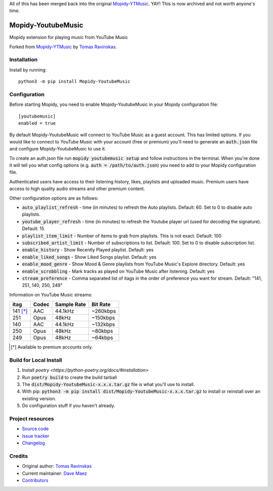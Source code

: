 All of this has been merged back into the original `Mopidy-YTMusic <https://github.com/OzymandiasTheGreat/mopidy-ytmusic>`_.  YAY!  This is now archived and not worth anyone's time.

****************************
Mopidy-YoutubeMusic
****************************

.. image:: https://img.shields.io/pypi/v/Mopidy-YoutubeMusic
    :target: https://pypi.org/project/Mopidy-YoutubeMusic/
    :alt: Latest PyPI version

.. image:: https://img.shields.io/github/commits-since/impliedchaos/mopidy-youtubemusic/latest
    :alt: commits since latest release
    :target: https://github.com/impliedchaos/mopidy-youtubemusic/commits

Mopidy extension for playing music from YouTube Music

Forked from `Mopidy-YTMusic <https://github.com/OzymandiasTheGreat/mopidy-ytmusic>`_ by `Tomas Ravinskas <https://github.com/OzymandiasTheGreat>`_.

Installation
============

Install by running::

    python3 -m pip install Mopidy-YoutubeMusic


Configuration
=============

Before starting Mopidy, you need to enable Mopidy-YoutubeMusic in your Mopidy configuration file::

    [youtubemusic]
    enabled = true

By default Mopidy-YoutubeMusic will connect to YouTube Music as a guest account.  This
has limited options.  If you would like to connect to YouTube Music with your
account (free or premium) you'll need to generate an :code:`auth.json` file and configure
Mopidy-YoutubeMusic to use it.

To create an auth.json file run :code:`mopidy youtubemusic setup` and follow instructions
in the terminal. When you're done it will tell you what config options (e.g. :code:`auth = /path/to/auth.json`)
you need to add to your Mopidy configuration file.

Authenticated users have access to their listening history, likes,
playlists and uploaded music.  Premium users have access to high quality audio
streams and other premium content. 

Other configuration options are as follows:

- :code:`auto_playlist_refresh` - time (in minutes) to refresh the Auto playlists.  Default: 60. Set to 0 to disable auto playlists.
- :code:`youtube_player_refresh` - time (in minutes) to refresh the Youtube player url (used for decoding the signature).  Default: 15
- :code:`playlist_item_limit` - Number of items to grab from playlists.  This is not exact.  Default: 100
- :code:`subscribed_artist_limit` - Number of subscriptions to list. Default: 100. Set to 0 to disable subscription list.
- :code:`enable_history` - Show Recently Played playlist. Default: yes
- :code:`enable_liked_songs` - Show Liked Songs playlist. Default: yes
- :code:`enable_mood_genre` - Show Mood & Genre playlists from YouTube Music's Explore directory. Default: yes
- :code:`enable_scrobbling` - Mark tracks as played on YouTube Music after listening.  Default: yes
- :code:`stream_preference` - Comma separated list of itags in the order of preference you want for stream.  Default: "141, 251, 140, 250, 249"

Information on YouTube Music streams:

+----------+-------+-------------+----------+
| itag     | Codec | Sample Rate | Bit Rate |
+==========+=======+=============+==========+
| 141 [*]_ | AAC   | 44.1kHz     | ~260kbps |
+----------+-------+-------------+----------+
| 251      | Opus  | 48kHz       | ~150kbps |
+----------+-------+-------------+----------+
| 140      | AAC   | 44.1kHz     | ~132kbps |
+----------+-------+-------------+----------+
| 250      | Opus  | 48kHz       | ~80kbps  |
+----------+-------+-------------+----------+
| 249      | Opus  | 48kHz       | ~64kbps  |
+----------+-------+-------------+----------+

.. [*] Available to premium accounts only.

Build for Local Install
=======================

1. Install `poetry <https://python-poetry.org/docs/#installation>`
2. Run :code:`poetry build` to create the build tarball
3. The :code:`dist/Mopidy-YoutubeMusic-x.x.x.tar.gz` file is what you'll use to install.
4. With pip: :code:`python3 -m pip install dist/Mopidy-YoutubeMusic-x.x.x.tar.gz` to install or reinstall over an existing version.
5. Do configuration stuff if you haven't already.  

Project resources
=================

- `Source code <https://github.com/impliedchaos/mopidy-youtubemusic>`_
- `Issue tracker <https://github.com/impliedchaos/mopidy-youtubemusic/issues>`_
- `Changelog <https://github.com/impliedchaos/mopidy-youtubemusic/blob/master/CHANGELOG.rst>`_


Credits
=======

- Original author: `Tomas Ravinskas <https://github.com/OzymandiasTheGreat>`__
- Current maintainer: `Dave Maez <https://github.com/impliedchaos>`__
- `Contributors <https://github.com/impliedchaos/mopidy-youtubemusic/graphs/contributors>`_
